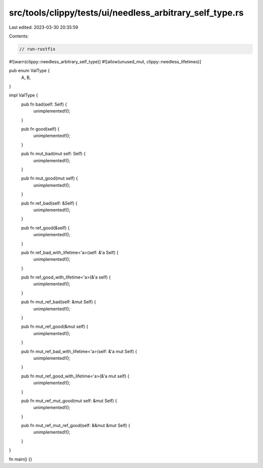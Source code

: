 src/tools/clippy/tests/ui/needless_arbitrary_self_type.rs
=========================================================

Last edited: 2023-03-30 20:35:59

Contents:

.. code-block:: rs

    // run-rustfix

#![warn(clippy::needless_arbitrary_self_type)]
#![allow(unused_mut, clippy::needless_lifetimes)]

pub enum ValType {
    A,
    B,
}

impl ValType {
    pub fn bad(self: Self) {
        unimplemented!();
    }

    pub fn good(self) {
        unimplemented!();
    }

    pub fn mut_bad(mut self: Self) {
        unimplemented!();
    }

    pub fn mut_good(mut self) {
        unimplemented!();
    }

    pub fn ref_bad(self: &Self) {
        unimplemented!();
    }

    pub fn ref_good(&self) {
        unimplemented!();
    }

    pub fn ref_bad_with_lifetime<'a>(self: &'a Self) {
        unimplemented!();
    }

    pub fn ref_good_with_lifetime<'a>(&'a self) {
        unimplemented!();
    }

    pub fn mut_ref_bad(self: &mut Self) {
        unimplemented!();
    }

    pub fn mut_ref_good(&mut self) {
        unimplemented!();
    }

    pub fn mut_ref_bad_with_lifetime<'a>(self: &'a mut Self) {
        unimplemented!();
    }

    pub fn mut_ref_good_with_lifetime<'a>(&'a mut self) {
        unimplemented!();
    }

    pub fn mut_ref_mut_good(mut self: &mut Self) {
        unimplemented!();
    }

    pub fn mut_ref_mut_ref_good(self: &&mut &mut Self) {
        unimplemented!();
    }
}

fn main() {}


